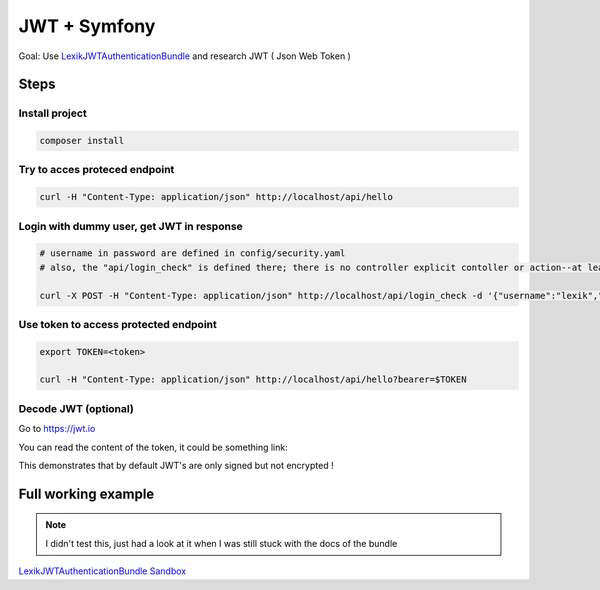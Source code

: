 JWT + Symfony
=============

Goal: Use `LexikJWTAuthenticationBundle`_ and research JWT ( Json Web Token )

.. _LexikJWTAuthenticationBundle: https://github.com/lexik/LexikJWTAuthenticationBundle


Steps
-----

Install project
+++++++++++++++

.. code-block:: console

    composer install

Try to acces proteced endpoint
++++++++++++++++++++++++++++++

.. code-block:: console
    
    curl -H "Content-Type: application/json" http://localhost/api/hello


Login with dummy user, get JWT in response
+++++++++++++++++++++++++++++++++++++++++++

.. code-block:: console

    # username in password are defined in config/security.yaml
    # also, the "api/login_check" is defined there; there is no controller explicit contoller or action--at least none that I could find

    curl -X POST -H "Content-Type: application/json" http://localhost/api/login_check -d '{"username":"lexik","password":"dummy"}'


Use token to access protected endpoint
++++++++++++++++++++++++++++++++++++++

.. code-block:: console

    export TOKEN=<token>
    
    curl -H "Content-Type: application/json" http://localhost/api/hello?bearer=$TOKEN


Decode JWT (optional)
+++++++++++++++++++++

Go to https://jwt.io 

You can read the content of the token, it could be something link:

.. 

.. note::

This demonstrates that by default JWT's are only signed but not encrypted !


Full working example
---------------------

.. note::

    I didn't test this, just had a look at it when I was still stuck with the docs of the bundle

`LexikJWTAuthenticationBundle Sandbox <https://github.com/chalasr/lexik-jwt-authentication-sandbox>`_

